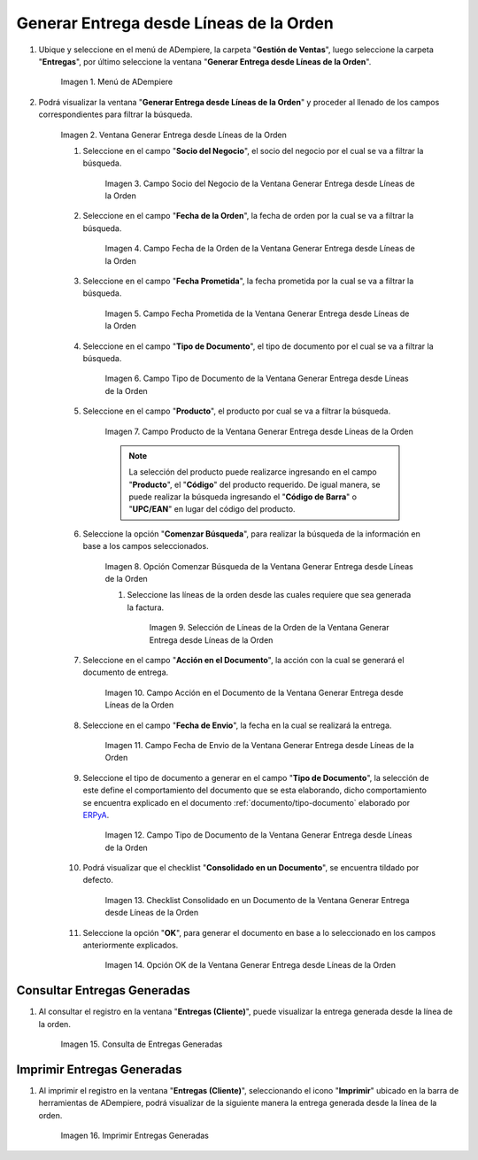 .. _ERPyA: http://erpya.com
.. |Menú de ADempiere| image:: resources/
.. |Ventana Generar Entrega desde Líneas de la Orden| image:: resources/
.. |Campo Socio del Negocio de la Ventana Generar Entrega desde Líneas de la Orden| image:: resources/
.. |Campo Fecha de la Orden de la Ventana Generar Entrega desde Líneas de la Orden| image:: resources/
.. |Campo Fecha Prometida de la Ventana Generar Entrega desde Líneas de la Orden| image:: resources/
.. |Campo Tipo de Documento de la Ventana Generar Entrega desde Líneas de la Orden| image:: resources/
.. |Campo Producto de la Ventana Generar Entrega desde Líneas de la Orden| image:: resources/
.. |Opción Comenzar Búsqueda de la Ventana Generar Entrega desde Líneas de la Orden| image:: resources/
.. |Selección de Líneas de la Orden de la Ventana Generar Entrega desde Líneas de la Orden| image:: resources/
.. |Campo Acción en el Documento de la Ventana Generar Entrega desde Líneas de la Orden| image:: resources/
.. |Campo Fecha de Envio de la Ventana Generar Entrega desde Líneas de la Orden| image:: resources/
.. |Campo Tipo de Documento de la Ventana Generar Entrega desde Líneas de la Orden| image:: resources/
.. |Checklist Consolidado en un Documento de la Ventana Generar Entrega desde Líneas de la Orden| image:: resources/
.. |Opción OK de la Ventana Generar Entrega desde Líneas de la Orden| image:: resources/
.. |Consulta de Entregas Generadas| image:: resources/
.. |Imprimir Entregas Generadas| image:: resources/
.. _documento/generar-entrega-desde-líneas-de-la-orden:

**Generar Entrega desde Líneas de la Orden**
============================================

#. Ubique y seleccione en el menú de ADempiere, la carpeta "**Gestión de Ventas**", luego seleccione la carpeta "**Entregas**", por último seleccione la ventana "**Generar Entrega desde Líneas de la Orden**".

    |Menú de ADempiere|

    Imagen 1. Menú de ADempiere

#. Podrá visualizar la ventana "**Generar Entrega desde Líneas de la Orden**" y proceder al llenado de los campos correspondientes para filtrar la búsqueda.

    |Ventana Generar Entrega desde Líneas de la Orden|

    Imagen 2. Ventana Generar Entrega desde Líneas de la Orden

    #. Seleccione en el campo "**Socio del Negocio**", el socio del negocio por el cual se va a filtrar la búsqueda.

        |Campo Socio del Negocio de la Ventana Generar Entrega desde Líneas de la Orden|

        Imagen 3. Campo Socio del Negocio de la Ventana Generar Entrega desde Líneas de la Orden

    #. Seleccione en el campo "**Fecha de la Orden**", la fecha de orden por la cual se va a filtrar la búsqueda.

        |Campo Fecha de la Orden de la Ventana Generar Entrega desde Líneas de la Orden|
        
        Imagen 4. Campo Fecha de la Orden de la Ventana Generar Entrega desde Líneas de la Orden

    #. Seleccione en el campo "**Fecha Prometida**", la fecha prometida por la cual se va a filtrar la búsqueda.

        |Campo Fecha Prometida de la Ventana Generar Entrega desde Líneas de la Orden|

        Imagen 5. Campo Fecha Prometida de la Ventana Generar Entrega desde Líneas de la Orden

    #. Seleccione en el campo "**Tipo de Documento**", el tipo de documento por el cual se va a filtrar la búsqueda.

        |Campo Tipo de Documento de la Ventana Generar Entrega desde Líneas de la Orden|

        Imagen 6. Campo Tipo de Documento de la Ventana Generar Entrega desde Líneas de la Orden
    
    #. Seleccione en el campo "**Producto**", el producto por cual se va a filtrar la búsqueda.

        |Campo Producto de la Ventana Generar Entrega desde Líneas de la Orden|

        Imagen 7. Campo Producto de la Ventana Generar Entrega desde Líneas de la Orden

        .. note::

            La selección del producto puede realizarce ingresando en el campo "**Producto**", el "**Código**" del producto requerido. De igual manera, se puede realizar la búsqueda ingresando el "**Código de Barra**" o "**UPC/EAN**" en lugar del código del producto.

    #. Seleccione la opción "**Comenzar Búsqueda**", para realizar la búsqueda de la información en base a los campos seleccionados.

        |Opción Comenzar Búsqueda de la Ventana Generar Entrega desde Líneas de la Orden|

        Imagen 8. Opción Comenzar Búsqueda de la Ventana Generar Entrega desde Líneas de la Orden

        #. Seleccione las líneas de la orden desde las cuales requiere que sea generada la factura.

            |Selección de Líneas de la Orden de la Ventana Generar Entrega desde Líneas de la Orden|

            Imagen 9. Selección de Líneas de la Orden de la Ventana Generar Entrega desde Líneas de la Orden

    #. Seleccione en el campo "**Acción en el Documento**", la acción con la cual se generará el documento de entrega.

        |Campo Acción en el Documento de la Ventana Generar Entrega desde Líneas de la Orden|

        Imagen 10. Campo Acción en el Documento de la Ventana Generar Entrega desde Líneas de la Orden

    #. Seleccione en el campo "**Fecha de Envio**", la fecha en la cual se realizará la entrega.

        |Campo Fecha de Envio de la Ventana Generar Entrega desde Líneas de la Orden|

        Imagen 11. Campo Fecha de Envio de la Ventana Generar Entrega desde Líneas de la Orden

    #. Seleccione el tipo de documento a generar en el campo "**Tipo de Documento**", la selección de este define el comportamiento del documento que se esta elaborando, dicho comportamiento se encuentra explicado en el documento :ref:`documento/tipo-documento` elaborado por `ERPyA`_.

        |Campo Tipo de Documento de la Ventana Generar Entrega desde Líneas de la Orden|

        Imagen 12. Campo Tipo de Documento de la Ventana Generar Entrega desde Líneas de la Orden

    #. Podrá visualizar que el checklist "**Consolidado en un Documento**", se encuentra tildado por defecto.

        |Checklist Consolidado en un Documento de la Ventana Generar Entrega desde Líneas de la Orden|

        Imagen 13. Checklist Consolidado en un Documento de la Ventana Generar Entrega desde Líneas de la Orden

    #. Seleccione la opción "**OK**", para generar el documento en base a lo seleccionado en los campos anteriormente explicados.

        |Opción OK de la Ventana Generar Entrega desde Líneas de la Orden|

        Imagen 14. Opción OK de la Ventana Generar Entrega desde Líneas de la Orden

**Consultar Entregas Generadas**
--------------------------------

#. Al consultar el registro en la ventana "**Entregas (Cliente)**", puede visualizar la entrega generada desde la línea de la orden.

    |Consulta de Entregas Generadas|

    Imagen 15. Consulta de Entregas Generadas

**Imprimir Entregas Generadas**
-------------------------------

#. Al imprimir el registro en la ventana "**Entregas (Cliente)**", seleccionando el icono "**Imprimir**" ubicado en la barra de herramientas de ADempiere, podrá visualizar de la siguiente manera la entrega generada desde la línea de la orden. 

    |Imprimir Entregas Generadas|

    Imagen 16. Imprimir Entregas Generadas